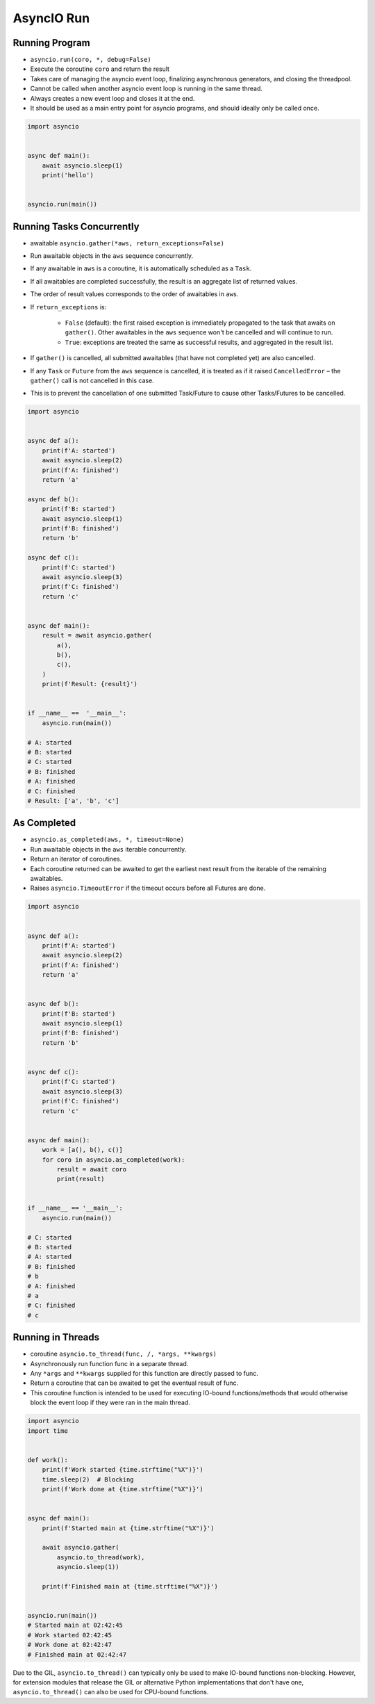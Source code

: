 AsyncIO Run
===========


Running Program
---------------
* ``asyncio.run(coro, *, debug=False)``
* Execute the coroutine ``coro`` and return the result
* Takes care of managing the asyncio event loop, finalizing asynchronous generators, and closing the threadpool.
* Cannot be called when another asyncio event loop is running in the same thread.
* Always creates a new event loop and closes it at the end.
* It should be used as a main entry point for asyncio programs, and should ideally only be called once.

.. code-block:: python

    import asyncio


    async def main():
        await asyncio.sleep(1)
        print('hello')


    asyncio.run(main())


Running Tasks Concurrently
--------------------------
* awaitable ``asyncio.gather(*aws, return_exceptions=False)``
* Run awaitable objects in the ``aws`` sequence concurrently.
* If any awaitable in ``aws`` is a coroutine, it is automatically scheduled as a ``Task``.
* If all awaitables are completed successfully, the result is an aggregate list of returned values.
* The order of result values corresponds to the order of awaitables in ``aws``.
* If ``return_exceptions`` is:

    * ``False`` (default): the first raised exception is immediately propagated to the task that awaits on ``gather()``. Other awaitables in the ``aws`` sequence won't be cancelled and will continue to run.
    * ``True``: exceptions are treated the same as successful results, and aggregated in the result list.

* If ``gather()`` is cancelled, all submitted awaitables (that have not completed yet) are also cancelled.
* If any ``Task`` or ``Future`` from the ``aws`` sequence is cancelled, it is treated as if it raised ``CancelledError`` – the ``gather()`` call is not cancelled in this case.
* This is to prevent the cancellation of one submitted Task/Future to cause other Tasks/Futures to be cancelled.

.. code-block:: python

    import asyncio


    async def a():
        print(f'A: started')
        await asyncio.sleep(2)
        print(f'A: finished')
        return 'a'

    async def b():
        print(f'B: started')
        await asyncio.sleep(1)
        print(f'B: finished')
        return 'b'

    async def c():
        print(f'C: started')
        await asyncio.sleep(3)
        print(f'C: finished')
        return 'c'


    async def main():
        result = await asyncio.gather(
            a(),
            b(),
            c(),
        )
        print(f'Result: {result}')


    if __name__ ==  '__main__':
        asyncio.run(main())

    # A: started
    # B: started
    # C: started
    # B: finished
    # A: finished
    # C: finished
    # Result: ['a', 'b', 'c']


As Completed
------------
* ``asyncio.as_completed(aws, *, timeout=None)``
* Run awaitable objects in the ``aws`` iterable concurrently.
* Return an iterator of coroutines.
* Each coroutine returned can be awaited to get the earliest next result from the iterable of the remaining awaitables.
* Raises ``asyncio.TimeoutError`` if the timeout occurs before all Futures are done.

.. code-block:: python

    import asyncio


    async def a():
        print(f'A: started')
        await asyncio.sleep(2)
        print(f'A: finished')
        return 'a'


    async def b():
        print(f'B: started')
        await asyncio.sleep(1)
        print(f'B: finished')
        return 'b'


    async def c():
        print(f'C: started')
        await asyncio.sleep(3)
        print(f'C: finished')
        return 'c'


    async def main():
        work = [a(), b(), c()]
        for coro in asyncio.as_completed(work):
            result = await coro
            print(result)


    if __name__ == '__main__':
        asyncio.run(main())

    # C: started
    # B: started
    # A: started
    # B: finished
    # b
    # A: finished
    # a
    # C: finished
    # c


Running in Threads
------------------
* coroutine ``asyncio.to_thread(func, /, *args, **kwargs)``
* Asynchronously run function func in a separate thread.
* Any ``*args`` and ``**kwargs`` supplied for this function are directly passed to func.
* Return a coroutine that can be awaited to get the eventual result of func.
* This coroutine function is intended to be used for executing IO-bound functions/methods that would otherwise block the event loop if they were ran in the main thread.

.. code-block:: python

    import asyncio
    import time


    def work():
        print(f'Work started {time.strftime("%X")}')
        time.sleep(2)  # Blocking
        print(f'Work done at {time.strftime("%X")}')


    async def main():
        print(f'Started main at {time.strftime("%X")}')

        await asyncio.gather(
            asyncio.to_thread(work),
            asyncio.sleep(1))

        print(f'Finished main at {time.strftime("%X")}')


    asyncio.run(main())
    # Started main at 02:42:45
    # Work started 02:42:45
    # Work done at 02:42:47
    # Finished main at 02:42:47


Due to the GIL, ``asyncio.to_thread()`` can typically only be used to make IO-bound functions non-blocking. However, for extension modules that release the GIL or alternative Python implementations that don't have one, ``asyncio.to_thread()`` can also be used for CPU-bound functions.
